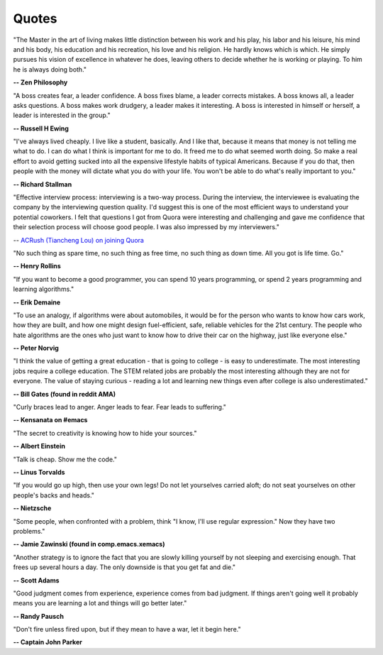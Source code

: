 .. _quotes:

Quotes
------

"The Master in the art of living makes little distinction between his work 
and his play, his labor and his leisure, his mind and his body, his 
education and his recreation, his love and his religion. 
He hardly knows which is which. He simply pursues his vision of excellence
in whatever he does, leaving others to decide whether he is working or playing.
To him he is always doing both."

**-- Zen Philosophy** 

.. stop-show-quotes

"A boss creates fear, a leader confidence. A boss fixes blame, a leader corrects mistakes. A boss knows all, a leader asks questions. A boss makes work drudgery, a leader makes it interesting. A boss is interested in himself or herself, a leader is interested in the group."

**-- Russell H Ewing**
   
"I've always lived cheaply. I live like a
student, basically.  And I like that, because it means that money is not
telling me what to do.  I can do what I think is important for me to do.
It freed me to do what seemed worth doing.  So make a real effort to
avoid getting sucked into all the expensive lifestyle habits of typical
Americans.  Because if you do that, then people with the money will
dictate what you do with your life.  You won't be able to do what's really
important to you."

**-- Richard Stallman**

"Effective interview process: interviewing is a two-way process. During the interview, 
the interviewee is evaluating the company by the interviewing question quality. 
I'd suggest this is one of the most efficient ways to understand your potential coworkers. 
I felt that questions I got from Quora were interesting and challenging and gave me confidence that their selection process will choose good people. 
I was also impressed by my interviewers."

-- `ACRush (Tiancheng Lou) on joining Quora <https://www.quora.com/Why-did-ACRush-Tiancheng-Lou-join-Quoras-engineering-team>`_

"No such thing as spare time, no such thing as free time, no such thing as down time. 
All you got is life time. Go."

**-- Henry Rollins**

"If you want to become a good programmer, you can spend 10 years programming, or spend
2 years programming and learning algorithms."

**-- Erik Demaine**

"To use an analogy, if algorithms were about automobiles, it would be for the person
who wants to know how cars work, how they are built, and how one might design fuel-efficient,
safe, reliable vehicles for the 21st century. The people who hate algorithms are the ones
who just want to know how to drive their car on the highway, just like everyone else."

**-- Peter Norvig**

"I think the value of getting a great education - that is going to college - is easy to underestimate. 
The most interesting jobs require a college education. The STEM related jobs are probably the most interesting 
although they are not for everyone. The value of staying curious - reading a lot and learning new things even after college is also underestimated."

**-- Bill Gates (found in reddit AMA)**


"Curly braces lead to anger. Anger leads to fear. Fear leads to suffering."

**-- Kensanata on #emacs**

"The secret to creativity is knowing how to hide your sources."

**-- Albert Einstein**

"Talk is cheap. Show me the code."

**-- Linus Torvalds**


"If you would go up high, then use your own legs! Do not let yourselves carried
aloft; do not seat yourselves on other people's backs and heads."

**-- Nietzsche**


"Some people, when confronted with a problem, think "I know, I'll use regular
expression." Now they have two problems."

**-- Jamie Zawinski (found in comp.emacs.xemacs)**

"Another strategy is to ignore the fact that you are slowly killing yourself by
not sleeping and exercising enough. That frees up several hours a day. 
The only downside is that you get fat and die."

**-- Scott Adams**

"Good judgment comes from experience, experience comes from bad judgment. 
If things aren't going well it probably means you are learning a lot 
and things will go better later."

**-- Randy Pausch**

"Don't fire unless fired upon, but if they mean to have a war, let it
begin here."

**-- Captain John Parker**
